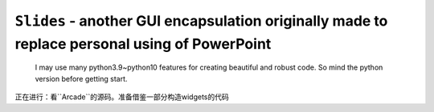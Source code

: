 ``Slides`` - another GUI encapsulation originally made to replace personal using of PowerPoint
==============================================================================================

    I may use many python3.9~python10 features for creating beautiful and robust code.
    So mind the python version before getting start.

正在进行：看``Arcade``的源码。准备借鉴一部分构造widgets的代码
